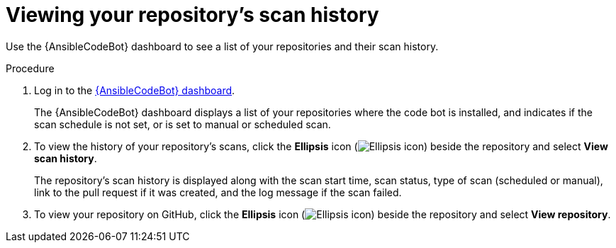 :_content-type: PROCEDURE

[id="view-repo-scan-history_{context}"]

= Viewing your repository's scan history

Use the {AnsibleCodeBot} dashboard to see a list of your repositories and their scan history. 

.Procedure

. Log in to the link:https://bot.ai.ansible.redhat.com/console[{AnsibleCodeBot} dashboard]. 
+
The {AnsibleCodeBot} dashboard displays a list of your repositories where the code bot is installed, and indicates if the scan schedule is not set, or is set to manual or scheduled scan. 

. To view the history of your repository's scans, click the *Ellipsis* icon (image:ansible-code-bot-dashboard-kebab-icon.png[Ellipsis icon]) beside the repository and select *View scan history*.
+
The repository's scan history is displayed along with the scan start time, scan status, type of scan (scheduled or manual), link to the pull request if it was created, and the log message if the scan failed. 

. To view your repository on GitHub, click the *Ellipsis* icon (image:ansible-code-bot-dashboard-kebab-icon.png[Ellipsis icon]) beside the repository and select *View repository*.



